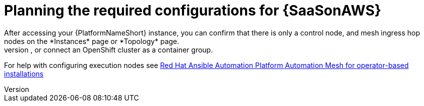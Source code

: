 [id="ref-saas-planning-configs"]
= Planning the required configurations for {SaaSonAWS}
After accessing your {PlatformNameShort} instance, you can confirm that there is only a control node, and mesh ingress hop nodes on the *Instances* page or *Topology* page. 
Before you can start automation jobs you must add remote execution nodes to the cluster, or connect an OpenShift cluster as a container group. 
For help with configuring execution nodes see link:https://docs.redhat.com/en/documentation/red_hat_ansible_automation_platform/2.4/html/red_hat_ansible_automation_platform_automation_mesh_for_operator-based_installations/index[Red Hat Ansible Automation Platform Automation Mesh for operator-based installations]
